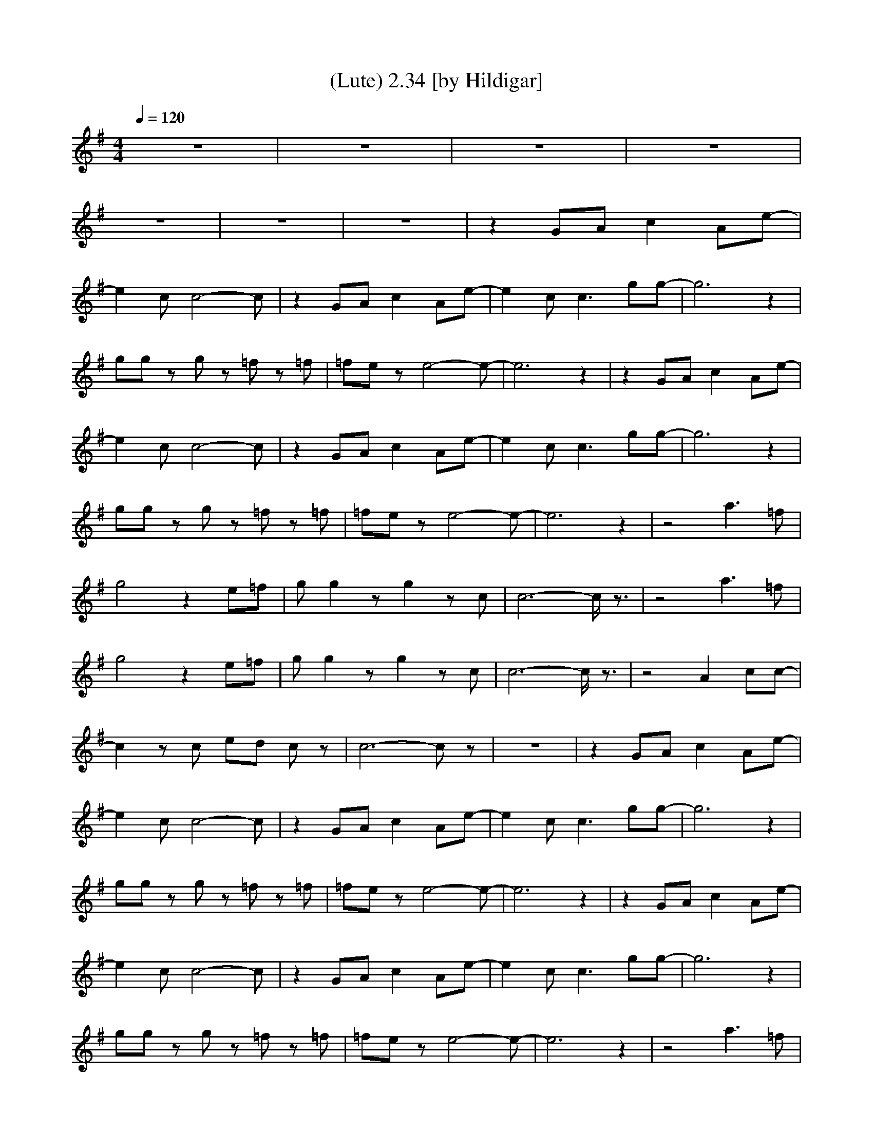 X:1
T:(Lute) 2.34 [by Hildigar]
N:CCR adaptation by Hildigar of the Old Forest Survivors, Elendilmir Server.
M:4/4
L:1/8
Q:1/4=120
K:G
z8|z8|z8|z8|
z8|z8|z8|z2 GA c2 Ae-|
e2 cc4-c|z2 GA c2 Ae-|e2 cc3 gg-|g6 z2|
gg zg z=f z=f|=fe ze4-e-|e6 z2|z2 GA c2 Ae-|
e2 cc4-c|z2 GA c2 Ae-|e2 cc3 gg-|g6 z2|
gg zg z=f z=f|=fe ze4-e-|e6 z2|z4 a3=f|
g4 z2 e=f|gg2z g2 zc|c6- c/2z3/2|z4 a3=f|
g4 z2 e=f|gg2z g2 zc|c6- c/2z3/2|z4 A2 cc-|
c2 zc ed cz|c6- cz|z8|z2 GA c2 Ae-|
e2 cc4-c|z2 GA c2 Ae-|e2 cc3 gg-|g6 z2|
gg zg z=f z=f|=fe ze4-e-|e6 z2|z2 GA c2 Ae-|
e2 cc4-c|z2 GA c2 Ae-|e2 cc3 gg-|g6 z2|
gg zg z=f z=f|=fe ze4-e-|e6 z2|z4 a3=f|
g4 z2 e=f|gg2z g2 zc|c6- c/2z3/2|z4 a3=f|
g4 z2 e=f|gg2z g2 zc|c6- c/2z3/2|z4 A2 cc-|
c2 zc ed cz|c6- cz|c'6 z2|z4 a3=f|
g4 z2 e=f|gg2z g2 zc|c6- c/2z3/2|z4 a3=f|
g4 z2 e=f|gg2z g2 zc|c6- c/2z3/2|z4 A2 cc-|
c2 zc ed cz|c6- c

X:2
T: (Harp 1) [by Hildigar]
N:CCR adaptation by Hildigar of the Old Forest Survivors, Elendilmir Server.
M:4/4
L:1/8
Q:1/4=120
K:G
z8|e4- ec/2z3/2c|c4- cc/2z2z/2|c2 zG G3G|
A,G,/2z3/2E,/2z3/2G, Gz|z8|CB, zA,/2z3/2G, GG,|C,2- C,/2z3/2 cC cG|
gG ce2G dG|C3G cG c/2z3/2|c2 ze/2z3/2c/2z3/2e|d3d/2z3/2d/2z3/2G,|
d2 zg/2z3/2B d/2z3/2|g3e/2z3/2G dd|C2 Ge Gd Cc|C,2- C,/2z3/2 cC cG|
gG ce2G dG|C3G cG c/2z3/2|c2 ze/2z3/2c/2z3/2e|d3d/2z3/2d/2z3/2G,|
d2 zg/2z3/2B d/2z3/2|g3e/2z3/2G dd|C2 Ge Gd Cc|c'2 c=f gc c'/2z3/2|
G,2 GA Dd/2z2z/2|eG ce B,2 B/2z3/2|cE Ae G2 c/2z3/2|c'2 c=f gc c'/2z3/2|
G,2 GA Dd/2z2z/2|eG ce B,2 B/2z3/2|cE Ae G2 c/2z3/2|=F,2 A=F, Ac zA|
G,D GB2D G/2z3/2|e2 Gc Gd/2zG/2c|Cc/2z3/2d/2z3/2g Gc|C,2- C,/2z3/2 cC cG|
gG ce2G dG|C3G cG c/2z3/2|c2 ze/2z3/2c/2z3/2e|d3d/2z3/2d/2z3/2G,|
d2 zg/2z3/2B d/2z3/2|g3e/2z3/2G dd|C2 Ge Gd Cc|C,2- C,/2z3/2 cC cG|
gG ce2G dG|C3G cG c/2z3/2|c2 ze/2z3/2c/2z3/2e|d3d/2z3/2d/2z3/2G,|
d2 zg/2z3/2B d/2z3/2|g3e/2z3/2G dd|C2 Ge Gd Cc|c'2 c=f gc c'/2z3/2|
G,2 GA Dd/2z2z/2|eG ce B,2 B/2z3/2|cE Ae G2 c/2z3/2|c'2 c=f gc c'/2z3/2|
G,2 GA Dd/2z2z/2|eG ce B,2 B/2z3/2|cE Ae G2 c/2z3/2|=F,2 A=F, Ac zA|
G,D GB2D G/2z3/2|e2 Gc Gd/2zG/2c|Cc/2z3/2d/2z3/2g Gc|c'2 c=f gc c'/2z3/2|
G,2 GA Dd/2z2z/2|eG ce B,2 B/2z3/2|cE Ae G2 c/2z3/2|c'2 c=f gc c'/2z3/2|
G,2 GA Dd/2z2z/2|eG ce B,2 B/2z3/2|cE Ae G2 c/2z3/2|=F,2 A=F, Ac zA|
G,D GB2D G/2z3/2|e2 Gc Gd/2zG/2c|Cc/2z3/2d/2z3/2g Gc|C8-|
C8|

X:3
T: (Harp 2) [by Hildigar]
N:CCR adaptation by Hildigar of the Old Forest Survivors, Elendilmir Server.
M:4/4
L:1/8
Q:1/4=120
K:G
z8|cz2A A,c/2z3/2c|cA/2=F/2 c=F Ae d/2z3/2|Cc/2C/2 eC eG c/2z3/2|
A,G zE z4|Cc/2G/2 eC eG eC-|C2- C/2z4z3/2|C2 cc/2C/2 cz Gc|
Cc/2C/2 eC zc c/2z3/2|C2 ez ec/2C/2 ec|Cc cC ec e/2z3/2|d2 dG/2G,/2 dG/2z3/2B|
Gz GG, dG, d/2z3/2|C2 cG/2C/2 cC cc|Ce/2z3/2e Ce Ce|C2 cc/2C/2 cz Gc|
Cc/2C/2 eC zc c/2z3/2|C2 ez ec/2C/2 ec|Cc cC ec e/2z3/2|d2 dG/2G,/2 dG/2z3/2B|
Gz GG, dG, d/2z3/2|C2 cG/2C/2 cC cC|Ce/2z3/2e Ce Ce|=F2 c=f/2=F/2 c=F c/2z3/2|
G,2 BB G,d/2z3/2B|CG/2C/2 cC B,G B/2z3/2|A,A cA G,G c/2z3/2|=F2 c=f/2=F/2 c=F c/2z3/2|
G,2 BB G,d/2z3/2B|CG/2C/2 cC B,G B/2z3/2|A,A cA G,G c/2z3/2|=F,2 AA/2=F,/2 A=F, c/2z3/2|
G,2 BD G,d/2z3/2B|CG/2C/2 cG/2z3/2G/2z3/2c|cC/2z3/2C/2z3/2C e/2z3/2|C2 cc/2C/2 cz Gc|
Cc/2C/2 eC zc c/2z3/2|C2 ez ec/2C/2 ec|Cc cC ec e/2z3/2|d2 dG/2G,/2 dG/2z3/2B|
Gz GG, dG, d/2z3/2|C2 cG/2C/2 cC cc|Ce/2z3/2e Ce Ce|C2 cc/2C/2 cz Gc|
Cc/2C/2 eC zc c/2z3/2|C2 ez ec/2C/2 ec|Cc cC ec e/2z3/2|d2 dG/2G,/2 dG/2z3/2B|
Gz GG, dG, d/2z3/2|C2 cG/2C/2 cC cc|Ce/2z3/2e Ce Ce|=F2 c=f/2=F/2 c=F c/2z3/2|
G,2 BB G,d/2z3/2B|CG/2C/2 cC B,G B/2z3/2|A,A cA G,G c/2z3/2|=F2 c=f/2=F/2 c=F c/2z3/2|
G,2 BB G,d/2z3/2B|CG/2C/2 cC B,G B/2z3/2|A,A cA G,G c/2z3/2|=F,2 AA/2=F,/2 A=F, c/2z3/2|
G,2 Bd G,d/2z3/2B|CG/2C/2 cG/2z3/2G/2z3/2c|cC/2z3/2C/2z3/2C e/2z3/2|=F2 c=f/2=F/2 c=F c/2z3/2|
G,2 BB G,d/2z3/2B|CG/2C/2 cC B,G B/2z3/2|A,A cA G,G c/2z3/2|=F2 c=f/2=F/2 c=F c/2z3/2|
G,2 BB G,d/2z3/2B|CG/2C/2 cC B,G B/2z3/2|A,A cA G,G c/2z3/2|=F,2 AA/2=F,/2 A=F, c/2z3/2|
G,2 Bd G,d/2z3/2B|CG/2C/2 cG/2z3/2G/2z3/2c|cC/2z3/2C/2z3/2C e/2z3/2|e8-|
e3

X:4
T: (Theorbo) [by Hildigar]
N:CCR adaptation by Hildigar of the Old Forest Survivors, Elendilmir Server.
M:4/4
L:1/8
Q:1/4=120
K:G
z8|A,3A, A2 A,2|=F3=F =FE D2|C3C C3C|
AG zE zE G,2|C2 zC C2 zC|cB zA zG G,z|C2 zC C2 zG,|
C2 zC CC2G,|C2 zC C3G,|C3E z=F z^F|G3G, D2 GD|
G,2 zG, G2 G,2|C2 zC G,3G,|C2 zC G,G,2G,|C2 zC C2 zG,|
C2 zC CC2G,|C2 zC C3G,|C3E z=F z^F|G3G, D2 GD|
z3G, G2 G,2|C2 zC G,3G,|C2 zC G,G,2G,|=F,3=F, =F2 =F,2|
G,2 zG, GD G,2|C2 zC B,2 zB,|A,2 zA, G,2 G,2|=F,3=F, =F2 =F,2|
G,2 zG, GD G,2|C2 zC B,2 zB,|A,2 zA, G,2 G,2|=F3=F, =F,2 =F2|
G,2 zG, G2 G,2|C2 zC C4|AG zE zD G,2|C2 zC C2 zG,|
C2 zC CC2G,|C2 zC C3G,|C3E z=F z^F|G3G, D2 GD|
G,2 zG, G2 G,2|C2 zC G,3G,|C2 zC G,G,2G,|C2 zC C2 zG,|
C2 zC CC2G,|C2 zC C3G,|C3E z=F z^F|G3G, D2 GD|
G,2 zG, G2 G,2|C2 zC G,3G,|C2 zC G,G,2G,|=F,3=F, =F2 =F,2|
G,2 zG, GD G,2|C2 zC B,2 zB,|A,2 zA, G,2 G,2|=F,3=F, =F2 =F,2|
G,2 zG, GD G,2|C2 zC B,2 zB,|A,2 zA, G,2 G,2|=F3=F, =F,2 =F2|
G,2 zG, G2 G,2|C2 zC C4|AG zE zD G,2|=F,3=F, =F2 =F,2|
G,2 zG, GD G,2|C2 zC B,2 zB,|A,2 zA, G,2 G,2|=F,3=F, =F2 =F,2|
G,2 zG, GD G,2|C2 zC B,2 zB,|A,2 zA, G,2 G,2|=F3=F, =F,2 =F2|
G,2 zG, G2 G,2|C2 zC C4|AG zE zD G,2|C8-|
C8|
